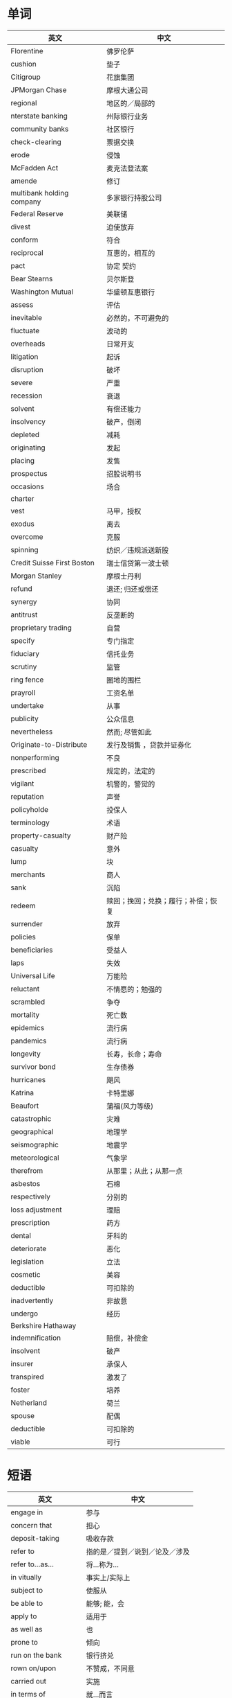 * 单词
| 英文                       | 中文                               |
|----------------------------+------------------------------------|
| Florentine                 | 佛罗伦萨                           |
| cushion                    | 垫子                               |
| Citigroup                  | 花旗集团                           |
| JPMorgan Chase             | 摩根大通公司                       |
| regional                   | 地区的／局部的                     |
| nterstate banking          | 州际银行业务                       |
| community banks            | 社区银行                           |
| check-clearing             | 票据交换                           |
| erode                      | 侵蚀                               |
| McFadden Act               | 麦克法登法案                       |
| amende                     | 修订                               |
| multibank holding company  | 多家银行持股公司                   |
| Federal Reserve            | 美联储                             |
| divest                     | 迫使放弃                           |
| conform                    | 符合                               |
| reciprocal                 | 互惠的，相互的                     |
| pact                       | 协定  契约                         |
| Bear Stearns               | 贝尔斯登                           |
| Washington Mutual          | 华盛顿互惠银行                     |
| assess                     | 评估                               |
| inevitable                 | 必然的，不可避免的                 |
| fluctuate                  | 波动的                             |
| overheads                  | 日常开支                           |
| litigation                 | 起诉                               |
| disruption                 | 破坏                               |
| severe                     | 严重                               |
| recession                  | 衰退                               |
| solvent                    | 有偿还能力                         |
| insolvency                 | 破产，倒闭                         |
| depleted                   | 减耗                               |
| originating                | 发起                               |
| placing                    | 发售                               |
| prospectus                 | 招股说明书                         |
| occasions                  | 场合                               |
| charter                    |                                    |
| vest                       | 马甲，授权                         |
| exodus                     | 离去                               |
| overcome                   | 克服                               |
| spinning                   | 纺织／违规派送新股                 |
| Credit Suisse First Boston | 瑞士信贷第一波士顿                 |
| Morgan Stanley             | 摩根士丹利                         |
| refund                     | 退还; 归还或偿还                   |
| synergy                    | 协同                               |
| antitrust                  | 反垄断的                           |
| proprietary trading        | 自营                               |
| specify                    | 专门指定                           |
| fiduciary                  | 信托业务                           |
| scrutiny                   | 监管                               |
| ring fence                 | 圈地的围栏                         |
| prayroll                   | 工资名单                           |
| undertake                  | 从事                               |
| publicity                  | 公众信息                           |
| nevertheless               | 然而; 尽管如此                     |
| Originate-to-Distribute    | 发行及销售  ，贷款并证券化         |
| nonperforming              | 不良                               |
| prescribed                 | 规定的，法定的                     |
| vigilant                   | 机警的，警觉的                     |
| reputation                 | 声誉                               |
| policyholde                | 投保人                             |
| terminology                | 术语                               |
| property-casualty          | 财产险                             |
| casualty                   | 意外                               |
| lump                       | 块                                 |
| merchants                  | 商人                               |
| sank                       | 沉陷                               |
| redeem                     | 赎回；挽回；兑换；履行；补偿；恢复 |
| surrender                  | 放弃                               |
| policies                   | 保单                               |
| beneficiaries              | 受益人                             |
| laps                       | 失效                               |
| Universal Life             | 万能险                             |
| reluctant                  | 不情愿的；勉强的                   |
| scrambled                  | 争夺                               |
| mortality                  | 死亡数                             |
| epidemics                  | 流行病                             |
| pandemics                  | 流行病                             |
| longevity                  | 长寿，长命；寿命                   |
| survivor bond              | 生存债券                           |
| hurricanes                 | 飓风                               |
| Katrina                    | 卡特里娜                           |
| Beaufort                   | 蒲福(风力等级)                     |
| catastrophic               | 灾难                               |
| geographical               | 地理学                             |
| seismographic              | 地震学                             |
| meteorological             | 气象学                             |
| therefrom                  | 从那里；从此；从那一点             |
| asbestos                   | 石棉                               |
| respectively               | 分别的                             |
| loss adjustment            | 理赔                               |
| prescription               | 药方                               |
| dental                     | 牙科的                             |
| deteriorate                | 恶化                               |
| legislation                | 立法                               |
| cosmetic                   | 美容                               |
| deductible                 | 可扣除的                           |
| inadvertently              | 非故意                             |
| undergo                    | 经历                               |
| Berkshire Hathaway         |                                    |
| indemnification            | 赔偿，补偿金                       |
| insolvent                  | 破产                               |
| insurer                    | 承保人                             |
| transpired                 | 激发了                             |
| foster                     | 培养                               |
| Netherland                 | 荷兰                               |
| spouse                     | 配偶                               |
| deductible                 | 可扣除的                           |
| viable                     | 可行                                 |

  
* 短语
| 英文                 | 中文                           |
|----------------------+--------------------------------|
| engage in            | 参与                           |
| concern that         | 担心                           |
| deposit-taking       | 吸收存款                       |
| refer to             | 指的是／提到／说到／论及／涉及 |
| refer to...as...     | 将...称为...                   |
| in vitually          | 事实上/实际上                  |
| subject to           | 使服从                         |
| be able to           | 能够; 能，会                   |
| apply to             | 适用于                         |
| as well as           | 也                             |
| prone to             | 倾向                           |
| run on the bank      | 银行挤兑                       |
| rown on/upon         | 不赞成，不同意                 |
| carried out          | 实施                           |
| in terms of          | 就...而言                      |
| compensated for      | 赔偿                           |
| law of large numbers | 大数定理                       |
| in exchange for      | 从那里；从此；从那一点         |
| suppose that         | 假如                           |
| suggest that         | 建议                           |
| in spite of          | 尽管                           |
| by contrast          | 相比之下                       |
| get rid of           | 除去                           |
| apart from           | 除此之外                       |
| bail out                   | 跳伞；保释                                   |
|                      |                                |


